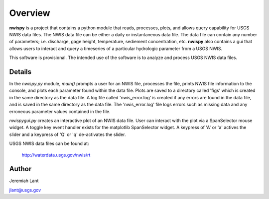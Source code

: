Overview
===========

**nwispy** is a project that contains a python module that reads, processes, plots, 
and allows query capability for USGS NWIS data files. The NWIS data file can be either 
a daily or instantaneous data file. The data file can contain any number of parameters; 
i.e. discharge, gage height, temperature, sediement concentration, etc. **nwispy** also 
contains a gui that allows users to interact and query a timeseries of a particular hydrologic 
parameter from a USGS NWIS.

This software is provisional. The intended use of the software is to analyze and process USGS 
NWIS data files.

Details
-------

In the *nwispy.py* module, *main()* prompts a user for an NWIS file, processes the file, 
prints NWIS file information to the console, and plots each parameter found within the 
data file. Plots are saved to a directory called 'figs' which is created in the same directory 
as the data file. A log file called 'nwis_error.log' is created if any errors are found in the 
data file, and is saved in the same directory as the data file. The 'nwis_error.log' file 
logs errors such as missing data and any erroneous parameter values contained in the file. 

*nwispygui.py* creates an interactive plot of an NWIS data file. User can interact with the plot
via a SpanSelector mouse widget. A toggle key event handler exists for the matplotlib SpanSelector 
widget. A keypress of 'A' or 'a' actives the slider and a keypress of 'Q' or 'q' de-activates the 
slider.
	
USGS NWIS data files can be found at: 

		http://waterdata.usgs.gov/nwis/rt

Author
------

Jeremiah Lant

jlant@usgs.gov

